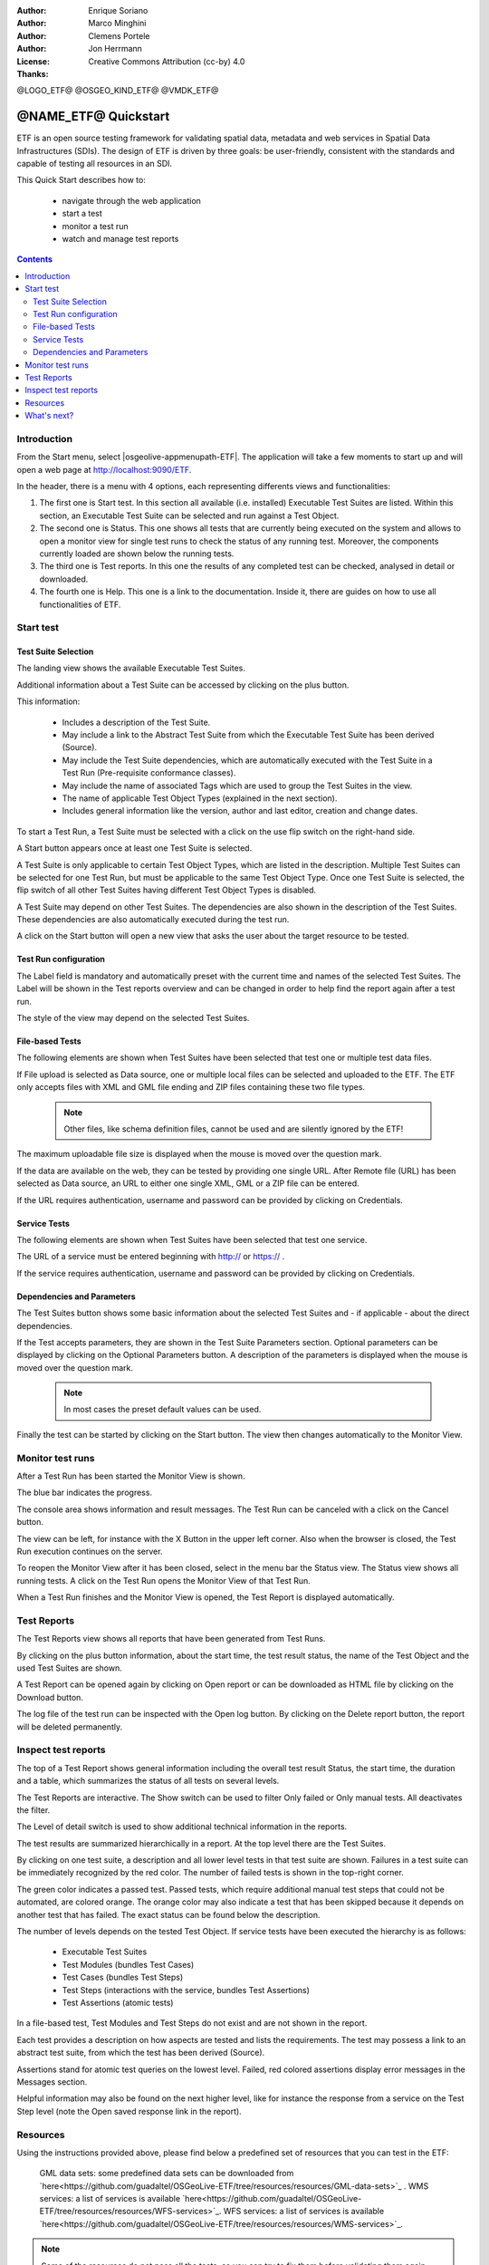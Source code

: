 :Author: Enrique Soriano
:Author: Marco Minghini
:Author: Clemens Portele
:Author: Jon Herrmann
:License: Creative Commons Attribution (cc-by) 4.0
:Thanks: 

@LOGO_ETF@
@OSGEO_KIND_ETF@
@VMDK_ETF@




.. @NAME_ETF@ replace::ETF


********************************************************************************
@NAME_ETF@ Quickstart
********************************************************************************

ETF is an open source testing framework for validating spatial data, metadata and web services in Spatial Data Infrastructures (SDIs). The design of ETF is driven by three goals: be user-friendly, consistent with the standards and capable of testing all resources in an SDI.

This Quick Start describes how to:

  * navigate through the web application
  * start a test
  * monitor a test run
  * watch and manage test reports

.. contents:: Contents
   :local:
  
Introduction
===============

From the Start menu, select |osgeolive-appmenupath-ETF|. The application will take a few moments to start up and will open a web page at http://localhost:9090/ETF. 
    
In the header, there is a menu with 4 options, each representing differents views and functionalities: 

.. image:: /images/projects/ETF/introduction.png
    :scale: 70 %
    
#. The first one is Start test. In this section all available (i.e. installed) Executable Test Suites are listed. Within this section, an Executable Test Suite can be selected and run against a Test Object.

#. The second one is Status. This one shows all tests that are currently being executed on the system and allows to open a monitor view for single test runs to check the status of any running test. Moreover, the components currently loaded are shown below the running tests.

#. The third one is Test reports. In this one the results of any completed test can be checked, analysed in detail or downloaded.

#. The fourth one is Help. This one is a link to the documentation. Inside it, there are guides on how to use all functionalities of ETF.



Start test
===============
Test Suite Selection
----------------------------------
The landing view shows the available Executable Test Suites.


  
.. image:: /images/projects/ETF/test-suite-selection-1.png
    :scale: 70 %

Additional information about a Test Suite can be accessed by clicking on the plus button. 

.. image:: /images/projects/ETF/test-suite-selection-2.png
    :scale: 70 %
    
This information:

        * Includes a description of the Test Suite.

        * May include a link to the Abstract Test Suite from which the Executable Test Suite has been derived (Source).

        * May include the Test Suite dependencies, which are automatically executed with the Test Suite in a Test Run (Pre-requisite conformance classes).
        
        * May include the name of associated Tags which are used to group the Test Suites in the view.
        
        * The name of applicable Test Object Types (explained in the next section).
 
        * Includes general information like the version, author and last editor, creation and change dates.


To start a Test Run, a Test Suite must be selected with a click on the use flip switch on the right-hand side.

.. image:: /images/projects/ETF/test-suite-selection-3.png
    :scale: 70 %

A Start button appears once at least one Test Suite is selected.

A Test Suite is only applicable to certain Test Object Types, which are listed in the description. Multiple Test Suites can be selected for one Test Run, but must be applicable to the same Test Object Type. Once one Test Suite is selected, the flip switch of all other Test Suites having different Test Object Types is disabled.

.. image:: /images/projects/ETF/test-suite-selection-4.png
    :scale: 70 %

A Test Suite may depend on other Test Suites. The dependencies are also shown in the description of the Test Suites. These dependencies are also automatically executed during the test run.

A click on the Start button will open a new view that asks the user about the target resource to be tested.



Test Run configuration
----------------------------------

.. image:: /images/projects/ETF/test-run-configuration-1.png
    :scale: 70 %

The Label field is mandatory and automatically preset with the current time and names of the selected Test Suites. The Label will be shown in the Test reports overview and can be changed in order to help find the report again after a test run.

The style of the view may depend on the selected Test Suites.

File-based Tests
----------------------------------
The following elements are shown when Test Suites have been selected that test one or multiple test data files.

If File upload is selected as Data source, one or multiple local files can be selected and uploaded to the ETF. The ETF only accepts files with XML and GML file ending and ZIP files containing these two file types.

 .. note::	Other files, like schema definition files, cannot be used and are silently ignored by the ETF!

.. image:: /images/projects/ETF/file-based-tests-1.png
    :scale: 70 %

The maximum uploadable file size is displayed when the mouse is moved over the question mark.

If the data are available on the web, they can be tested by providing one single URL. After Remote file (URL) has been selected as Data source, an URL to either one single XML, GML or a ZIP file can be entered.

.. image:: /images/projects/ETF/file-based-tests-2.png
    :scale: 70 %


If the URL requires authentication, username and password can be provided by clicking on Credentials.

.. image:: /images/projects/ETF/file-based-tests-3.png
    :scale: 70 %



Service Tests
----------------------------------

The following elements are shown when Test Suites have been selected that test one service.

The URL of a service must be entered beginning with http:// or https:// .

.. image:: /images/projects/ETF/service-test-1.png
    :scale: 70 %

If the service requires authentication, username and password can be provided by clicking on Credentials.

Dependencies and Parameters
----------------------------------

The Test Suites button shows some basic information about the selected Test Suites and - if applicable - about the direct dependencies.

.. image:: /images/projects/ETF/dependencies-and-parameters-1.png
    :scale: 70 %

If the Test accepts parameters, they are shown in the Test Suite Parameters section. Optional parameters can be displayed by clicking on the Optional Parameters button. A description of the parameters is displayed when the mouse is moved over the question mark.

 .. note::	In most cases the preset default values can be used.
 
.. image:: /images/projects/ETF/dependencies-and-parameters-2.png
    :scale: 70 %

Finally the test can be started by clicking on the Start button. The view then changes automatically to the Monitor View.

Monitor test runs
=================

After a Test Run has been started the Monitor View is shown.

.. image:: /images/projects/ETF/monitor-test-runs-1.png
    :scale: 70 %

The blue bar indicates the progress.

.. image:: /images/projects/ETF/monitor-test-runs-2.png
    :scale: 70 %

The console area shows information and result messages. The Test Run can be canceled with a click on the Cancel button.

The view can be left, for instance with the X Button in the upper left corner. Also when the browser is closed, the Test Run execution continues on the server.

To reopen the Monitor View after it has been closed, select in the menu bar the Status view. The Status view shows all running tests. A click on the Test Run opens the Monitor View of that Test Run.

.. image:: /images/projects/ETF/monitor-test-runs-3.png
    :scale: 70 %

When a Test Run finishes and the Monitor View is opened, the Test Report is displayed automatically.


Test Reports
============

The Test Reports view shows all reports that have been generated from Test Runs.

.. image:: /images/projects/ETF/test-reports-1.png
    :scale: 70 %

By clicking on the plus button information, about the start time, the test result status, the name of the Test Object and the used Test Suites are shown.

A Test Report can be opened again by clicking on Open report or can be downloaded as HTML file by clicking on the Download button.

The log file of the test run can be inspected with the Open log button. By clicking on the Delete report button, the report will be deleted permanently.


Inspect test reports
====================

The top of a Test Report shows general information including the overall test result Status, the start time, the duration and a table, which summarizes the status of all tests on several levels.

.. image:: /images/projects/ETF/inspect-test-reports-1.png
    :scale: 70 %

The Test Reports are interactive. The Show switch can be used to filter Only failed or Only manual tests. All deactivates the filter.

The Level of detail switch is used to show additional technical information in the reports.

.. image:: /images/projects/ETF/inspect-test-reports-2.png
    :scale: 70 %

The test results are summarized hierarchically in a report. At the top level there are the Test Suites.

By clicking on one test suite, a description and all lower level tests in that test suite are shown. Failures in a test suite can be immediately recognized by the red color. The number of failed tests is shown in the top-right corner.

.. image:: /images/projects/ETF/inspect-test-reports-3.png
    :scale: 70 %

The green color indicates a passed test. Passed tests, which require additional manual test steps that could not be automated, are colored orange. The orange color may also indicate a test that has been skipped because it depends on another test that has failed. The exact status can be found below the description.

The number of levels depends on the tested Test Object. If service tests have been executed the hierarchy is as follows:

        * Executable Test Suites

        * Test Modules (bundles Test Cases)

        * Test Cases (bundles Test Steps)

        * Test Steps (interactions with the service, bundles Test Assertions)

        * Test Assertions (atomic tests)

In a file-based test, Test Modules and Test Steps do not exist and are not shown in the report.

Each test provides a description on how aspects are tested and lists the requirements. The test may possess a link to an abstract test suite, from which the test has been derived (Source).

.. image:: /images/projects/ETF/inspect-test-reports-4.png
    :scale: 70 %

Assertions stand for atomic test queries on the lowest level. Failed, red colored assertions display error messages in the Messages section.

.. image:: /images/projects/ETF/inspect-test-reports-5.png
    :scale: 70 %

Helpful information may also be found on the next higher level, like for instance the response from a service on the Test Step level (note the Open saved response link in the report).

.. image:: /images/projects/ETF/inspect-test-reports-6.png
    :scale: 70 %

Resources
============

Using the instructions provided above, please find below a predefined set of resources that you can test in the ETF:


    GML data sets: some predefined data sets can be downloaded from `here<https://github.com/guadaltel/OSGeoLive-ETF/tree/resources/resources/GML-data-sets>`_ .
    WMS services: a list of services is available `here<https://github.com/guadaltel/OSGeoLive-ETF/tree/resources/resources/WFS-services>`_.
    WFS services: a list of services is available `here<https://github.com/guadaltel/OSGeoLive-ETF/tree/resources/resources/WMS-services>`_.
    
.. note::	Some of the resources do not pass all the tests, so you can try to fix them before validating them again

What's next?
============

This was just a very brief overview of the ETF.  There is more information in the demo installation and on the `ETF GitHub space`_.
.. _ETF GitHub space: https://github.com/etf-validator

Please also check:
        * `User manual`_
        * `Administrator manual`_
        * `Developer manual`_
        
.. _User Manual: https://docs.etf-validator.net/v2.0/User_manuals/Simplified_workflows.html
.. _Administrator manual: https://docs.etf-validator.net/v2.0/Admin_manuals/index.html
.. _Developer manual: https://docs.etf-validator.net/v2.0/#_developer_manuals
